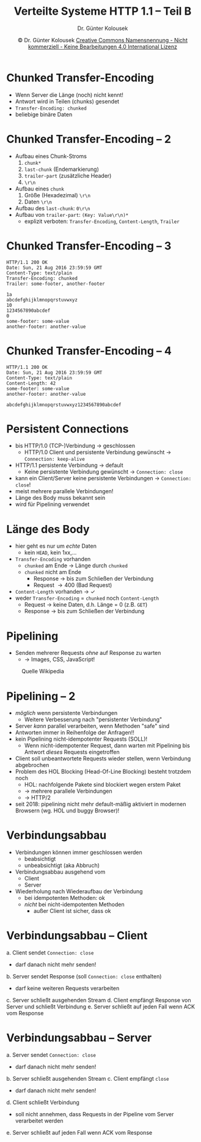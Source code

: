#+TITLE: Verteilte Systeme \linebreak \small \mbox{ } \hfill HTTP 1.1 -- Teil B
#+AUTHOR: Dr. Günter Kolousek
#+DATE: \copy Dr. Günter Kolousek \hspace{12ex} [[http://creativecommons.org/licenses/by-nc-nd/4.0/][Creative Commons Namensnennung - Nicht kommerziell - Keine Bearbeitungen 4.0 International Lizenz]]

#+OPTIONS: H:1 toc:nil
#+LATEX_CLASS: beamer
#+LATEX_CLASS_OPTIONS: [presentation]
#+BEAMER_THEME: Execushares
#+COLUMNS: %45ITEM %10BEAMER_ENV(Env) %10BEAMER_ACT(Act) %4BEAMER_COL(Col) %8BEAMER_OPT(Opt)

#+Latex_HEADER:\usepackage{pgfpages}
# +LATEX_HEADER:\pgfpagesuselayout{2 on 1}[a4paper,border shrink=5mm]u
# +LATEX: \mode<handout>{\setbeamercolor{background canvas}{bg=black!5}}
#+LATEX_HEADER:\usepackage{xspace}
#+LATEX: \newcommand{\cpp}{C++\xspace}

* Chunked Transfer-Encoding
- Wenn Server die Länge (noch) nicht kennt!
- Antwort wird in Teilen (chunks) gesendet
- =Transfer-Encoding: chunked=
- beliebige binäre Daten

* Chunked Transfer-Encoding -- 2
- Aufbau eines Chunk-Stroms
  1. =chunk*=
  2. =last-chunk= (Endemarkierung)
  3. =trailer-part= (zusätzliche Header)
  4. =\r\n=
- Aufbau eines =chunk=
  1. Größe (Hexadezimal) =\r\n=
  2. Daten =\r\n=
- Aufbau des =last-chunk=: =0\r\n=
- Aufbau von =trailer-part=: =(Key: Value\r\n)*=
  - explizit verboten: =Transfer-Encoding=, =Content-Length=, =Trailer=


* Chunked Transfer-Encoding -- 3
#+begin_example
HTTP/1.1 200 OK
Date: Sun, 21 Aug 2016 23:59:59 GMT
Content-Type: text/plain
Transfer-Encoding: chunked
Trailer: some-footer, another-footer

1a
abcdefghijklmnopqrstuvwxyz
10
1234567890abcdef
0
some-footer: some-value
another-footer: another-value
#+end_example

* Chunked Transfer-Encoding -- 4
#+begin_example
HTTP/1.1 200 OK
Date: Sun, 21 Aug 2016 23:59:59 GMT
Content-Type: text/plain
Content-Length: 42
some-footer: some-value
another-footer: another-value

abcdefghijklmnopqrstuvwxyz1234567890abcdef
#+end_example

* Persistent Connections
\vspace{1em}
- bis HTTP/1.0 (TCP-)Verbindung \to geschlossen
  - HTTP/1.0 Client und persistente Verbindung gewünscht \to =Connection: keep-alive=
- HTTP/1.1 persistente Verbindung \to default
  - Keine persistente Verbindung gewünscht \to =Connection: close=
- kann ein Client/Server keine persistente Verbindungen \to =Connection: close=!
- meist mehrere parallele Verbindungen!
- Länge des Body muss bekannt sein
- wird für Pipelining verwendet

* Länge des Body
- hier geht es nur um /echte/ Daten
  - kein =HEAD=, kein 1xx,...
- =Transfer-Encoding= vorhanden
  - =chunked= am Ende \to Länge durch =chunked=
  - =chunked= nicht am Ende
    - Response \to bis zum Schließen der Verbindung
    - Request \to 400 (Bad Request)
- =Content-Length= vorhanden \to ✓
- weder =Transfer-Encoding= = ~chunked~ noch =Content-Length=
  - Request \to keine Daten, d.h. Länge = 0 (z.B. =GET=)
  - Response \to bis zum Schließen der Verbindung

* Pipelining
\vspace{2em}
- Senden mehrerer Requests /ohne/ auf Response zu warten
  - \to Images, CSS, JavaScript!
#+attr_latex: :width 0.68\textwidth
#+caption: Quelle Wikipedia
[[./http_pipelining.png]]

* Pipelining -- 2
\vspace{1.5em}
- /möglich/ wenn persistente Verbindungen
  - Weitere Verbesserung nach "persistenter Verbindung"
- Server /kann/ parallel verarbeiten, wenn Methoden "safe" sind
- Antworten immer in Reihenfolge der Anfragen!!
- kein Pipelining nicht-idempotenter Requests (SOLL)!
  - Wenn nicht-idempotenter Request, dann warten mit Pipelining bis Antwort
    /dieses/ Requests eingetroffen
- Client soll unbeantwortete Requests wieder stellen, wenn
  Verbindung abgebrochen
- Problem des HOL Blocking (Head-Of-Line Blocking) besteht
  trotzdem noch
  - HOL: nachfolgende Pakete sind blockiert wegen erstem Paket
  - \to mehrere parallele Verbindungen
  - \to HTTP/2
- seit 2018: pipelining nicht mehr default-mäßig aktiviert in
  modernen Browsern (wg. HOL und buggy Browser)!

* Verbindungsabbau
- Verbindungen können immer geschlossen werden
  - beabsichtigt
  - unbeabsichtigt (aka Abbruch)
- Verbindungsabbau ausgehend vom
  - Client
  - Server
- Wiederholung nach Wiederaufbau der Verbindung
  - bei idempotenten Methoden: ok
  - /nicht/ bei nicht-idempotenten Methoden
    - außer Client ist sicher, dass ok

* Verbindungsabbau -- Client
a. Client sendet =Connection: close=
   - darf danach nicht mehr senden!
b. Server sendet Response (soll =Connection: close= enthalten)
   - darf keine weiteren Requests verarbeiten
c. Server schließt ausgehenden Stream
d. Client empfängt Response von Server und schließt Verbindung
e. Server schließt auf jeden Fall wenn ACK vom Response

* Verbindungsabbau -- Server
a. Server sendet =Connection: close=
   - darf danach nicht mehr senden!
b. Server schließt ausgehenden Stream
c. Client empfängt =close=
   - darf danach nicht mehr senden!
d. Client schließt Verbindung
   - soll nicht annehmen, dass Requests in der Pipeline
     vom Server verarbeitet werden
e. Server schließt auf jeden Fall wenn ACK vom Response

